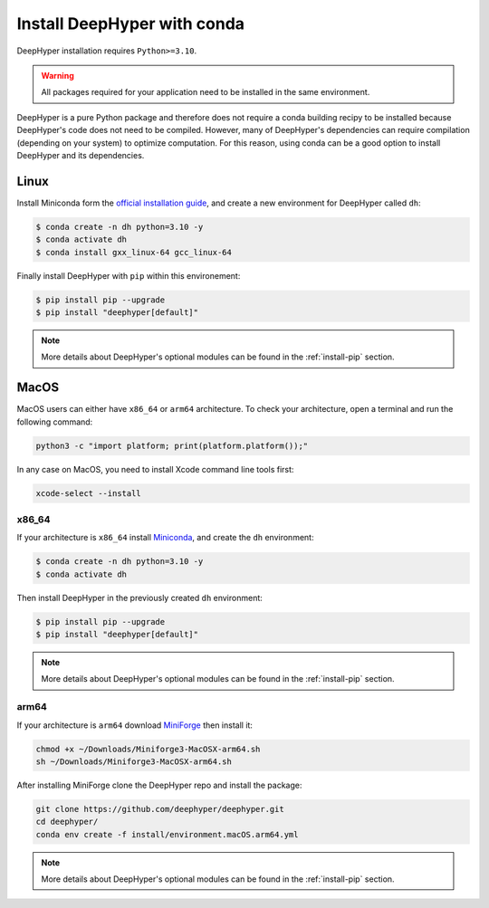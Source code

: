 .. _install-conda:

Install DeepHyper with conda
****************************

DeepHyper installation requires ``Python>=3.10``.

.. warning:: All packages required for your application need to be installed in the same environment.

DeepHyper is a pure Python package and therefore does not require a conda building recipy to be installed because DeepHyper's code does not need to be compiled. However, many of DeepHyper's dependencies can require compilation (depending on your system) to optimize computation. For this reason, using conda can be a good option to install DeepHyper and its dependencies.

Linux
-----

Install Miniconda form the `official installation guide <https://docs.conda.io/en/latest/miniconda.html>`_, and create a new environment for DeepHyper called ``dh``:

.. code-block:: console

    $ conda create -n dh python=3.10 -y
    $ conda activate dh
    $ conda install gxx_linux-64 gcc_linux-64

Finally install DeepHyper with ``pip`` within this environement:

.. code-block:: console

    $ pip install pip --upgrade
    $ pip install "deephyper[default]"

.. note:: More details about DeepHyper's optional modules can be found in the :ref:`install-pip` section.

MacOS
-----

MacOS users can either have ``x86_64`` or ``arm64`` architecture. To check your architecture, open a terminal and run the following command:

.. code-block:: console

    python3 -c "import platform; print(platform.platform());"


In any case on MacOS, you need to install Xcode command line tools first:

.. code-block:: console

    xcode-select --install


x86_64
######

If your architecture is ``x86_64`` install `Miniconda <https://docs.conda.io/en/latest/miniconda.html>`_, and create the ``dh`` environment:

.. code-block:: console

    $ conda create -n dh python=3.10 -y
    $ conda activate dh

Then install DeepHyper in the previously created ``dh`` environment:

.. code-block:: console

    $ pip install pip --upgrade
    $ pip install "deephyper[default]"

.. note:: More details about DeepHyper's optional modules can be found in the :ref:`install-pip` section.

arm64
#####

If your architecture is  ``arm64`` download `MiniForge <https://github.com/conda-forge/miniforge/releases/latest/download/Miniforge3-MacOSX-arm64.sh>`_ then install it:

.. code-block:: console

    chmod +x ~/Downloads/Miniforge3-MacOSX-arm64.sh
    sh ~/Downloads/Miniforge3-MacOSX-arm64.sh

After installing MiniForge clone the DeepHyper repo and install the package:

.. code-block:: console

    git clone https://github.com/deephyper/deephyper.git
    cd deephyper/
    conda env create -f install/environment.macOS.arm64.yml

.. note:: More details about DeepHyper's optional modules can be found in the :ref:`install-pip` section.